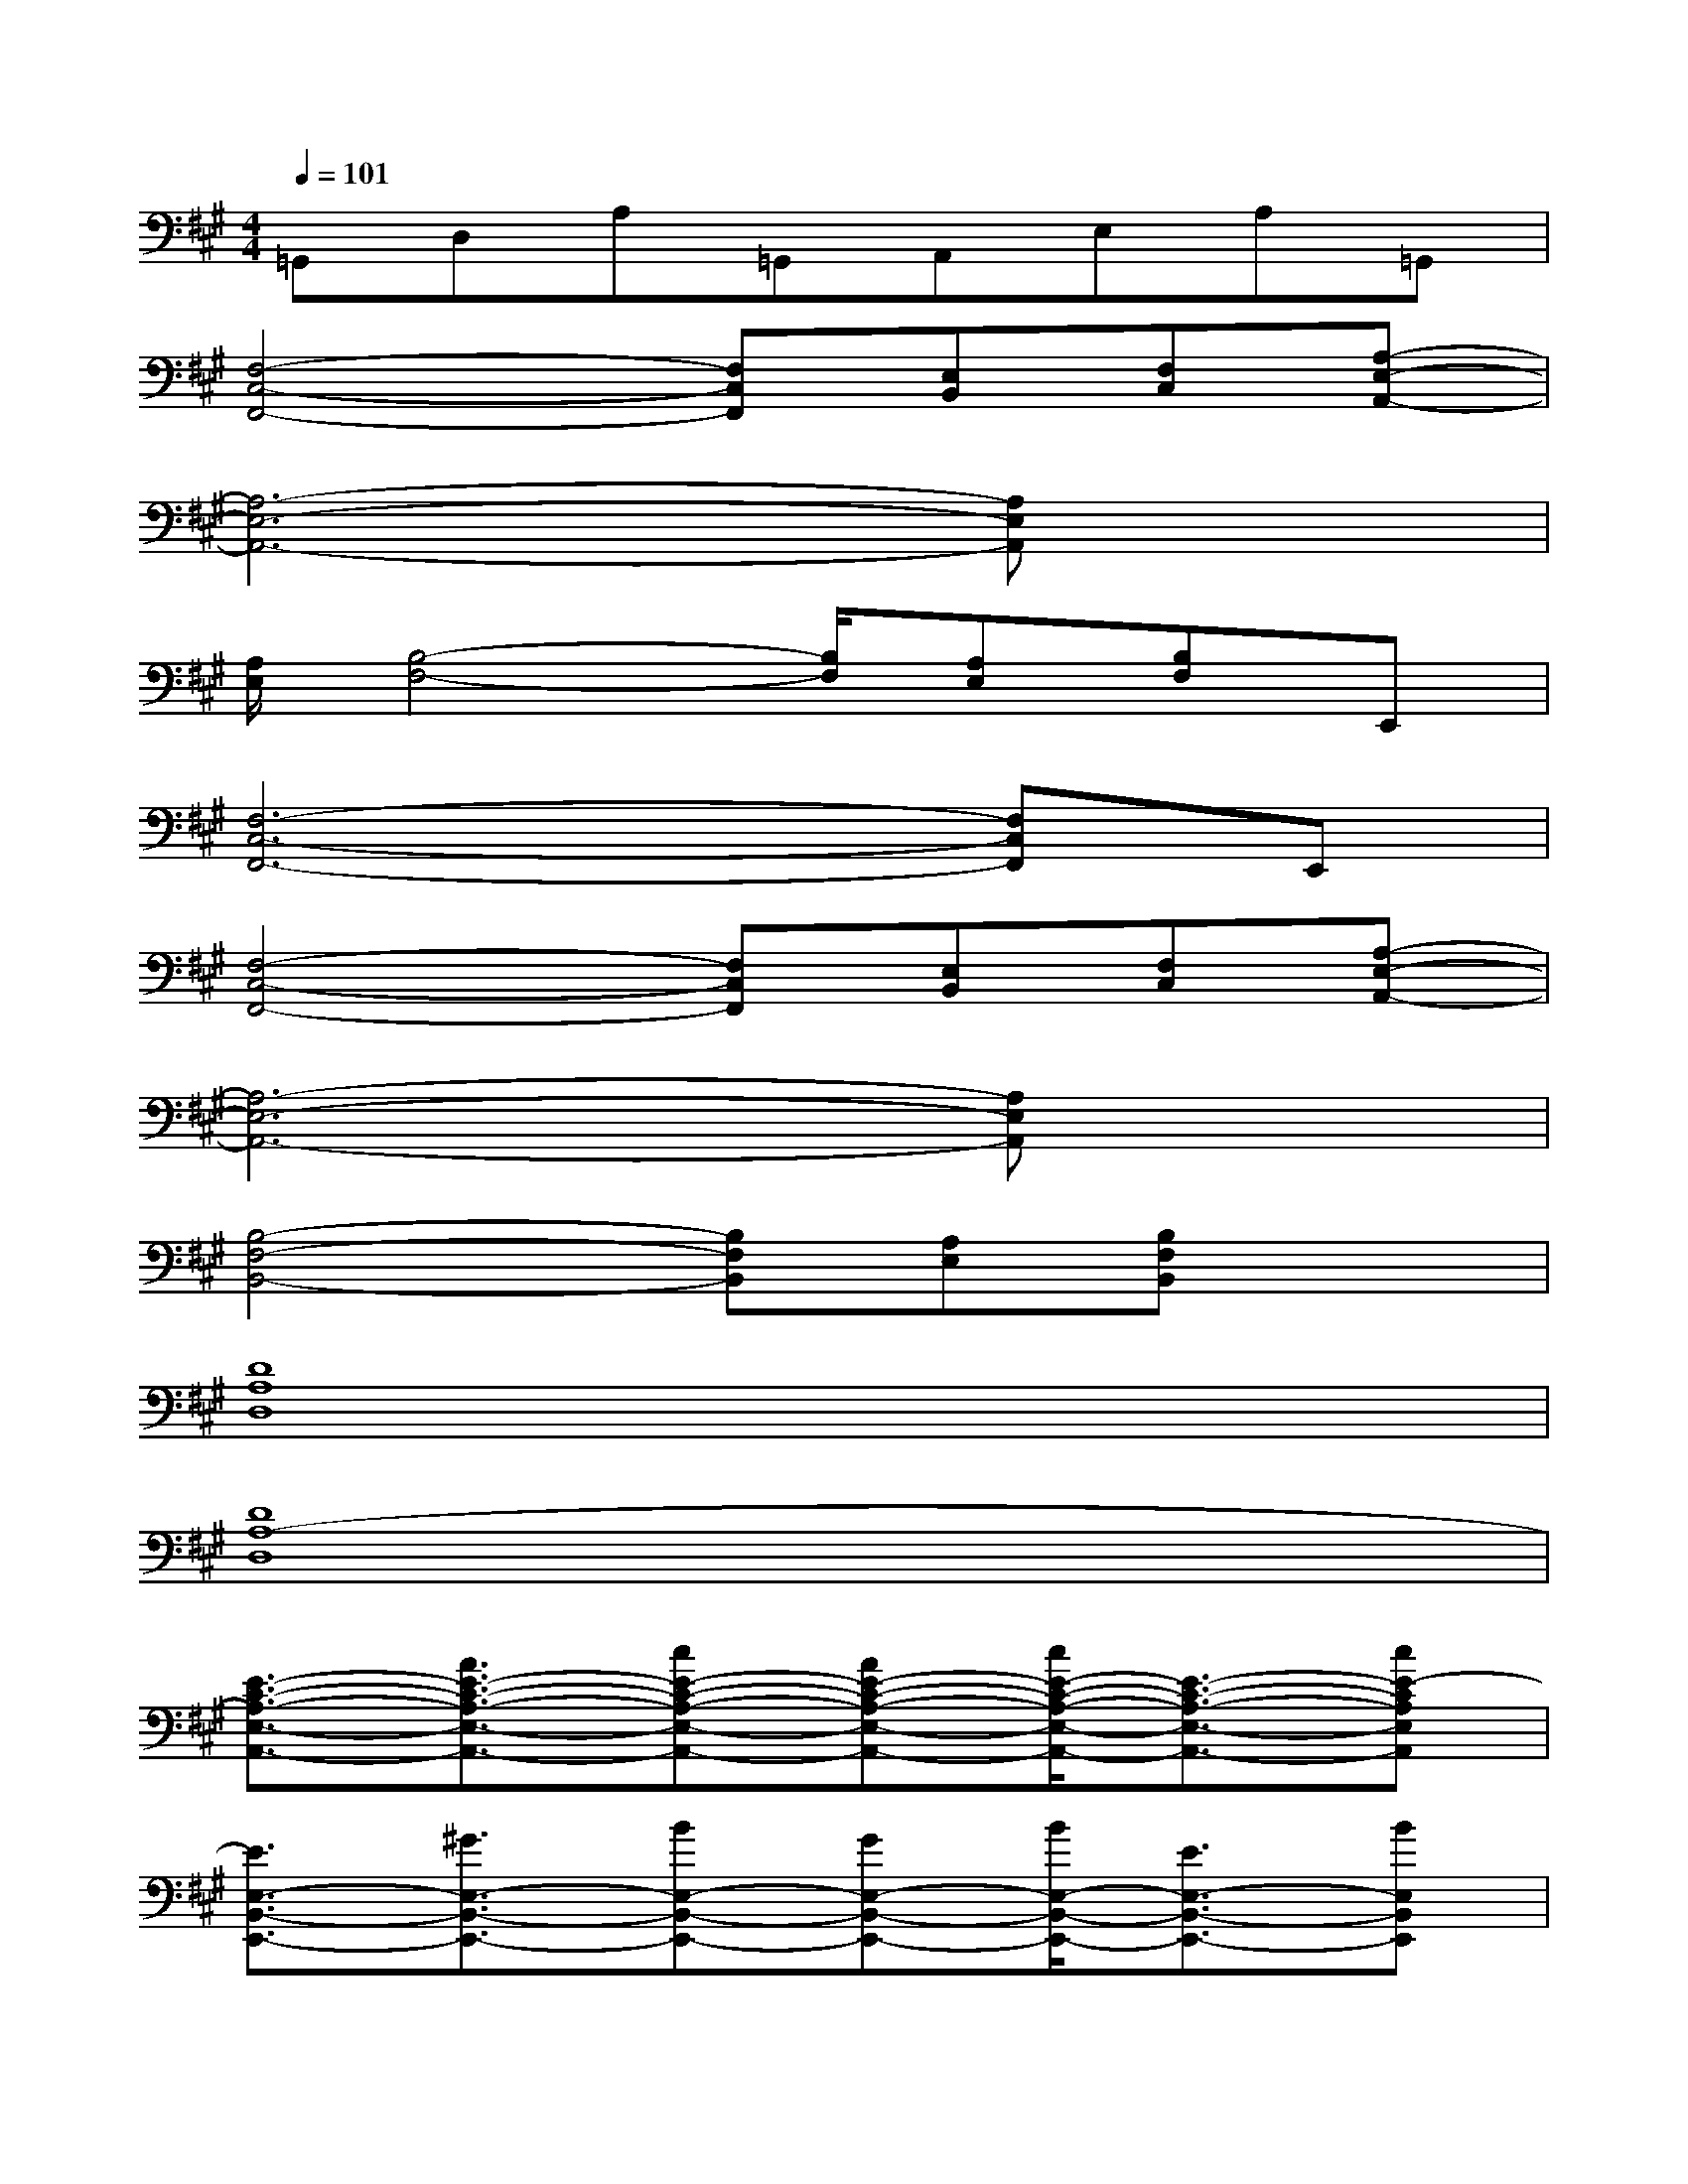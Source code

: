 X:1
T:
M:4/4
L:1/8
Q:1/4=101
K:A%3sharps
V:1
=G,,D,A,=G,,A,,E,A,=G,,|
[F,4-C,4-F,,4-][F,C,F,,][E,B,,][F,C,][A,-E,-A,,-]|
[A,6-E,6-A,,6-][A,E,A,,]x|
[A,/2E,/2][B,4-F,4-][B,/2F,/2][A,E,][B,F,]E,,|
[F,6-C,6-F,,6-][F,C,F,,]E,,|
[F,4-C,4-F,,4-][F,C,F,,][E,B,,][F,C,][A,-E,-A,,-]|
[A,6-E,6-A,,6-][A,E,A,,]x|
[B,4-F,4-B,,4-][B,F,B,,][A,E,][B,F,B,,]x|
[D8A,8D,8]|
[D8A,8-D,8]|
[E3/2-C3/2-A,3/2-E,3/2-A,,3/2-][A3/2E3/2-C3/2-A,3/2-E,3/2-A,,3/2-][cE-C-A,-E,-A,,-][AE-C-A,-E,-A,,-][c/2E/2-C/2-A,/2-E,/2-A,,/2-][E3/2-C3/2-A,3/2-E,3/2-A,,3/2-][cE-CA,E,A,,]|
[E3/2E,3/2-B,,3/2-E,,3/2-][^G3/2E,3/2-B,,3/2-E,,3/2-][BE,-B,,-E,,-][GE,-B,,-E,,-][B/2E,/2-B,,/2-E,,/2-][E3/2E,3/2-B,,3/2-E,,3/2-][BE,B,,E,,]|
[^D3/2B,3/2-F,3/2-B,,3/2-][F3/2B,3/2-F,3/2-B,,3/2-][BB,-F,-B,,-][FB,-F,-B,,-][B/2B,/2-F,/2-B,,/2-][^D3/2B,3/2F,3/2B,,3/2][BA,E,A,,]|
[C3/2F,3/2-C,3/2-F,,3/2-][F3/2F,3/2-C,3/2-F,,3/2-][AF,-C,-F,,-][FF,-C,-F,,-][A/2F,/2-C,/2-F,,/2-][C3/2F,3/2-C,3/2-F,,3/2-][AF,C,F,,]|
[C3/2A,3/2-E,3/2-A,,3/2-][E3/2A,3/2-E,3/2-A,,3/2-][AA,-E,-A,,-][EA,-E,-A,,-][A/2A,/2-E,/2-A,,/2-][C3/2A,3/2E,3/2A,,3/2][AB,F,B,,]|
[C3/2-G,3/2-C,3/2-][E3/2C3/2-G,3/2-C,3/2-][GC-G,-C,-][EC-G,-C,-][G/2C/2-G,/2-C,/2-][C3/2-G,3/2-C,3/2-][GCG,C,]